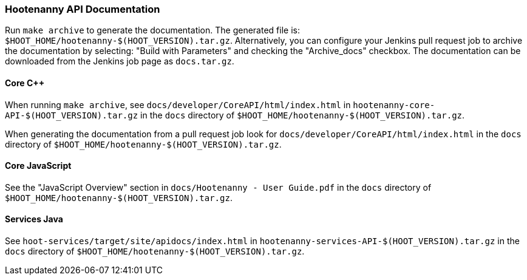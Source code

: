 
=== Hootenanny API Documentation

Run `make archive` to generate the documentation. The generated file is: 
`$HOOT_HOME/hootenanny-$(HOOT_VERSION).tar.gz`. Alternatively, you can configure your Jenkins pull 
request job to archive the documentation by selecting: "Build with Parameters" and checking the 
"Archive_docs" checkbox. The documentation can be downloaded from the Jenkins job page as 
`docs.tar.gz`.

==== Core C++

When running `make archive`, see `docs/developer/CoreAPI/html/index.html` in 
`hootenanny-core-API-$(HOOT_VERSION).tar.gz` in the `docs` directory of 
`$HOOT_HOME/hootenanny-$(HOOT_VERSION).tar.gz`.

When generating the documentation from a pull request job look for 
`docs/developer/CoreAPI/html/index.html` in the `docs` directory of 
`$HOOT_HOME/hootenanny-$(HOOT_VERSION).tar.gz`.

==== Core JavaScript

See the "JavaScript Overview" section in `docs/Hootenanny - User Guide.pdf` in the `docs` directory of `$HOOT_HOME/hootenanny-$(HOOT_VERSION).tar.gz`.

==== Services Java

See `hoot-services/target/site/apidocs/index.html` in `hootenanny-services-API-$(HOOT_VERSION).tar.gz` in the `docs` directory of `$HOOT_HOME/hootenanny-$(HOOT_VERSION).tar.gz`.

